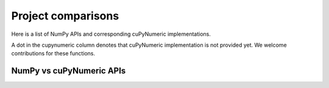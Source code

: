 Project comparisons
===================

Here is a list of NumPy APIs and corresponding cuPyNumeric implementations.

A dot in the cupynumeric column denotes that cuPyNumeric implementation
is not provided yet. We welcome contributions for these functions.

NumPy vs cuPyNumeric APIs
-----------------------

.. comparison-table::

